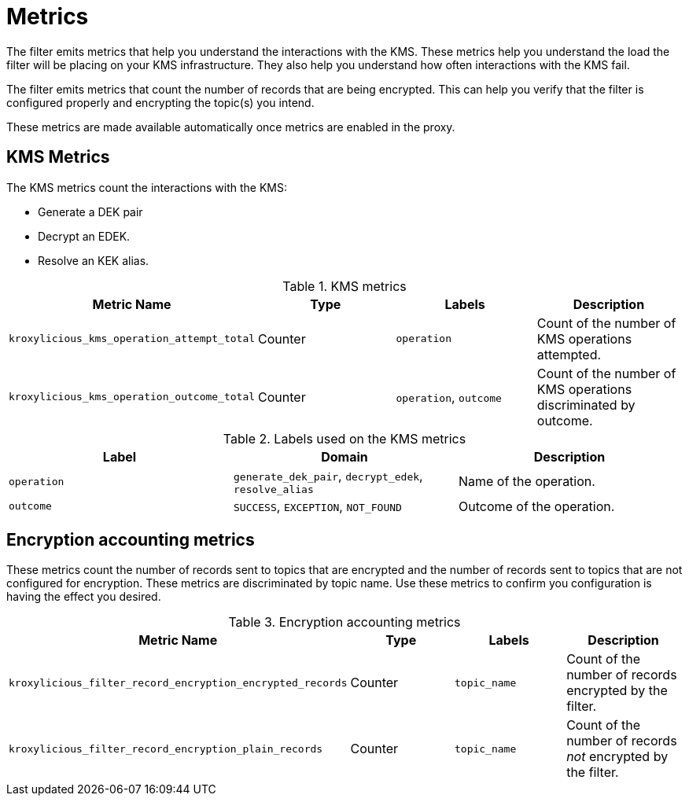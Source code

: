 // file included in the following:
//
// record-encryption-guide/assembly-monitoring-record-encryption-filter.adoc

[id='assembly-monitoring-record-encryption-filter-{context}']
= Metrics

[role="_abstract"]

The filter emits metrics that help you understand the interactions with the KMS.
These metrics help you understand the load the filter will be placing on your KMS infrastructure.
They also help you understand how often interactions with the KMS fail.

The filter emits metrics that count the number of records that are being encrypted.
This can help you verify that the filter is configured properly and encrypting the topic(s) you intend.

These metrics are made available automatically once metrics are enabled in the proxy.

== KMS Metrics

The KMS metrics count the interactions with the KMS:

* Generate a DEK pair
* Decrypt an EDEK.
* Resolve an KEK alias.

.KMS metrics
|===
|Metric Name |Type |Labels|Description

|`kroxylicious_kms_operation_attempt_total`
|Counter
|`operation`
|Count of the number of KMS operations attempted.

|`kroxylicious_kms_operation_outcome_total`
|Counter
|`operation`, `outcome`
|Count of the number of KMS operations discriminated by outcome.
|===

.Labels used on the KMS metrics
|===
|Label|Domain|Description

|`operation`
|`generate_dek_pair`, `decrypt_edek`, `resolve_alias`
|Name of the operation.

|`outcome`
|`SUCCESS`, `EXCEPTION`, `NOT_FOUND`
|Outcome of the operation.
|===

== Encryption accounting metrics

These metrics count the number of records sent to topics that are encrypted and the number of records sent to topics that are not configured for encryption.
These metrics are discriminated by topic name.
Use these metrics to confirm you configuration is having the effect you desired.

.Encryption accounting metrics
|===
|Metric Name |Type |Labels|Description

|`kroxylicious_filter_record_encryption_encrypted_records`
|Counter
|`topic_name`
|Count of the number of records encrypted by the filter.

|`kroxylicious_filter_record_encryption_plain_records`
|Counter
|`topic_name`
|Count of the number of records _not_ encrypted by the filter.
|===

